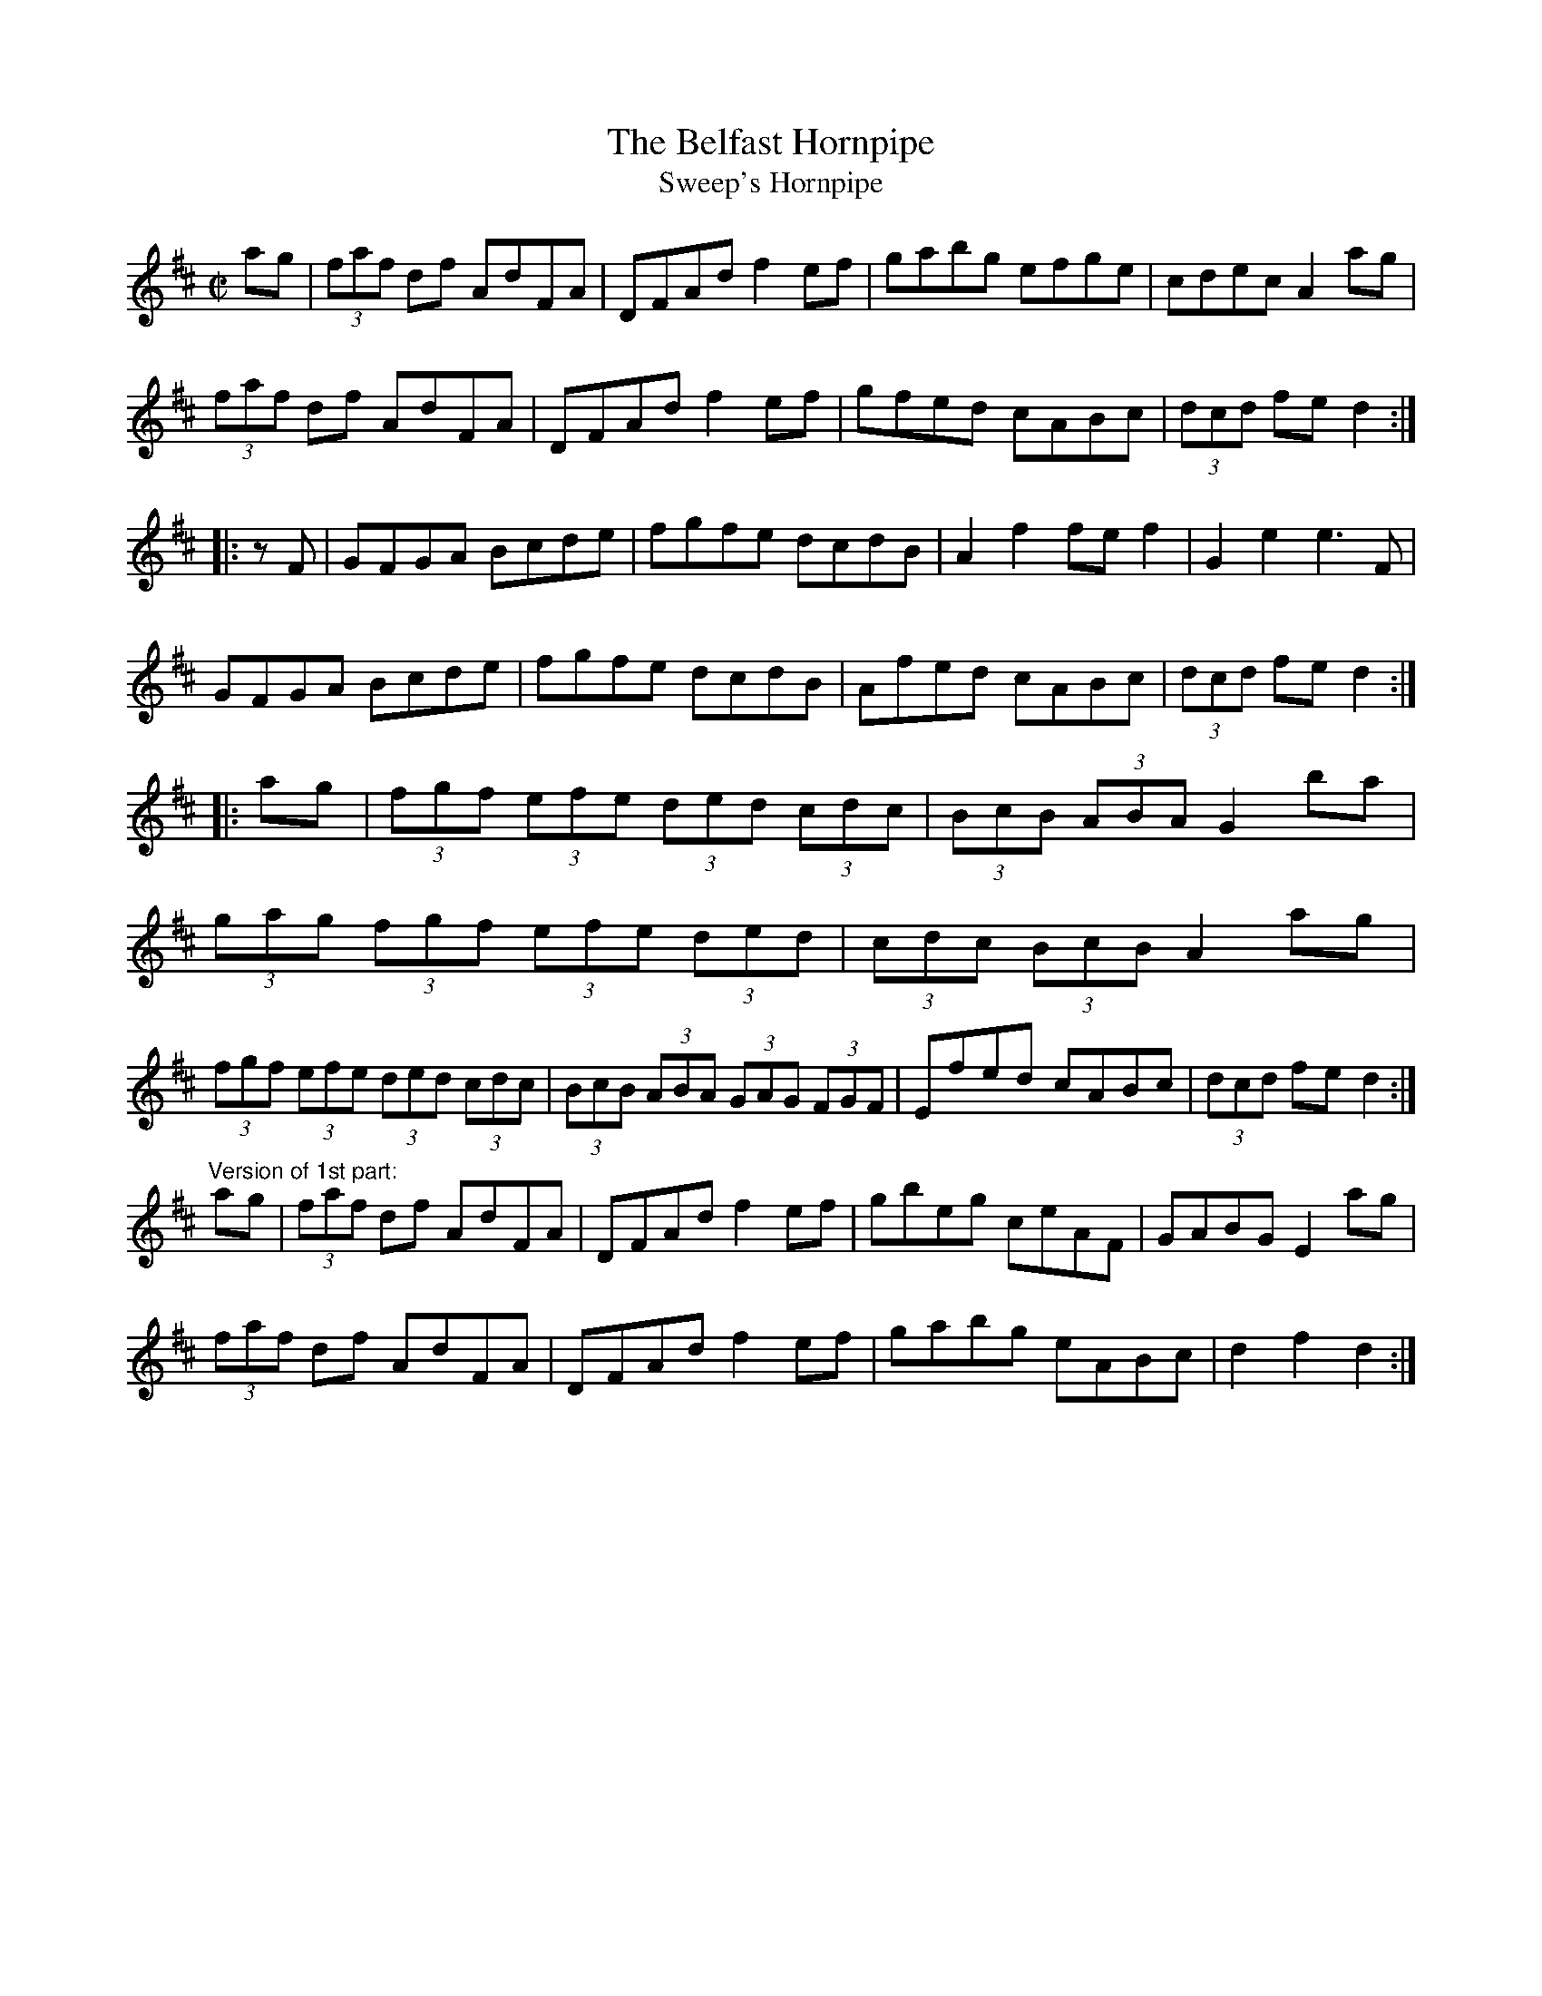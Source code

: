 X: 1
T:Belfast Hornpipe, The
T:Sweep's Hornpipe
R:hornpipe
Z:id:hn-hornpipe-46
M:C|
K:D
ag|(3faf df AdFA|DFAd f2ef|gabg efge|cdec A2ag|
(3faf df AdFA|DFAd f2ef|gfed cABc|(3dcd fe d2:|
|:zF|GFGA Bcde|fgfe dcdB|A2f2 fef2|G2e2 e3F|
GFGA Bcde|fgfe dcdB|Afed cABc|(3dcd fe d2:|
|:ag|(3fgf (3efe (3ded (3cdc|(3BcB (3ABA G2ba|
(3gag (3fgf (3efe (3ded|(3cdc (3BcB A2ag|
(3fgf (3efe (3ded (3cdc|(3BcB (3ABA (3GAG (3FGF|Efed cABc|(3dcd fe d2:|
"Version of 1st part:"
ag|(3faf df AdFA|DFAd f2ef|gbeg ceAF|GABG E2ag|
(3faf df AdFA|DFAd f2ef|gabg eABc|d2f2 d2:|
